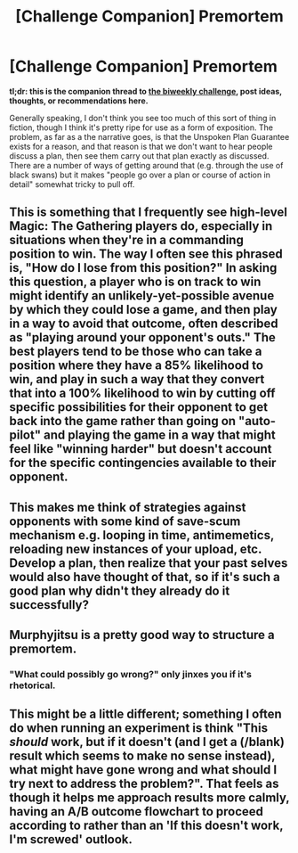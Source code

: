 #+TITLE: [Challenge Companion] Premortem

* [Challenge Companion] Premortem
:PROPERTIES:
:Author: alexanderwales
:Score: 15
:DateUnix: 1521695908.0
:DateShort: 2018-Mar-22
:END:
*tl;dr: this is the companion thread to [[https://www.reddit.com/r/rational/comments/8693yv/biweekly_challenge_premortem/][the biweekly challenge]], post ideas, thoughts, or recommendations here.*

Generally speaking, I don't think you see too much of this sort of thing in fiction, though I think it's pretty ripe for use as a form of exposition. The problem, as far as a the narrative goes, is that the Unspoken Plan Guarantee exists for a reason, and that reason is that we don't want to hear people discuss a plan, then see them carry out that plan exactly as discussed. There are a number of ways of getting around that (e.g. through the use of black swans) but it makes "people go over a plan or course of action in detail" somewhat tricky to pull off.


** This is something that I frequently see high-level Magic: The Gathering players do, especially in situations when they're in a commanding position to win. The way I often see this phrased is, "How do I lose from this position?" In asking this question, a player who is on track to win might identify an unlikely-yet-possible avenue by which they could lose a game, and then play in a way to avoid that outcome, often described as "playing around your opponent's outs." The best players tend to be those who can take a position where they have a 85% likelihood to win, and play in such a way that they convert that into a 100% likelihood to win by cutting off specific possibilities for their opponent to get back into the game rather than going on "auto-pilot" and playing the game in a way that might feel like "winning harder" but doesn't account for the specific contingencies available to their opponent.
:PROPERTIES:
:Author: Kuiper
:Score: 10
:DateUnix: 1521806933.0
:DateShort: 2018-Mar-23
:END:


** This makes me think of strategies against opponents with some kind of save-scum mechanism e.g. looping in time, antimemetics, reloading new instances of your upload, etc. Develop a plan, then realize that your past selves would also have thought of that, so if it's such a good plan why didn't they already do it successfully?
:PROPERTIES:
:Author: Kanddak
:Score: 3
:DateUnix: 1521841438.0
:DateShort: 2018-Mar-24
:END:


** Murphyjitsu is a pretty good way to structure a premortem.
:PROPERTIES:
:Author: Predictablicious
:Score: 1
:DateUnix: 1521718434.0
:DateShort: 2018-Mar-22
:END:

*** "What could possibly go wrong?" only jinxes you if it's rhetorical.
:PROPERTIES:
:Author: Chosen_Pun
:Score: 1
:DateUnix: 1521818642.0
:DateShort: 2018-Mar-23
:END:


** This might be a little different; something I often do when running an experiment is think "This /should/ work, but if it doesn't (and I get a (/blank) result which seems to make no sense instead), what might have gone wrong and what should I try next to address the problem?". That feels as though it helps me approach results more calmly, having an A/B outcome flowchart to proceed according to rather than an 'If this doesn't work, I'm screwed' outlook.
:PROPERTIES:
:Author: MultipartiteMind
:Score: 1
:DateUnix: 1521864554.0
:DateShort: 2018-Mar-24
:END:
